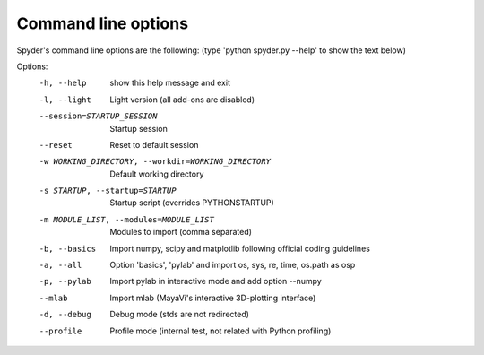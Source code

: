 Command line options
====================

Spyder's command line options are the following:
(type 'python spyder.py --help' to show the text below)

Options:
  -h, --help            show this help message and exit
  -l, --light           Light version (all add-ons are disabled)
  --session=STARTUP_SESSION
                        Startup session
  --reset               Reset to default session
  -w WORKING_DIRECTORY, --workdir=WORKING_DIRECTORY
                        Default working directory
  -s STARTUP, --startup=STARTUP
                        Startup script (overrides PYTHONSTARTUP)
  -m MODULE_LIST, --modules=MODULE_LIST
                        Modules to import (comma separated)
  -b, --basics          Import numpy, scipy and matplotlib following official
                        coding guidelines
  -a, --all             Option 'basics', 'pylab' and import os, sys, re, time,
                        os.path as osp
  -p, --pylab           Import pylab in interactive mode and add option
                        --numpy
  --mlab                Import mlab (MayaVi's interactive 3D-plotting
                        interface)
  -d, --debug           Debug mode (stds are not redirected)
  --profile             Profile mode (internal test, not related with Python
                        profiling)